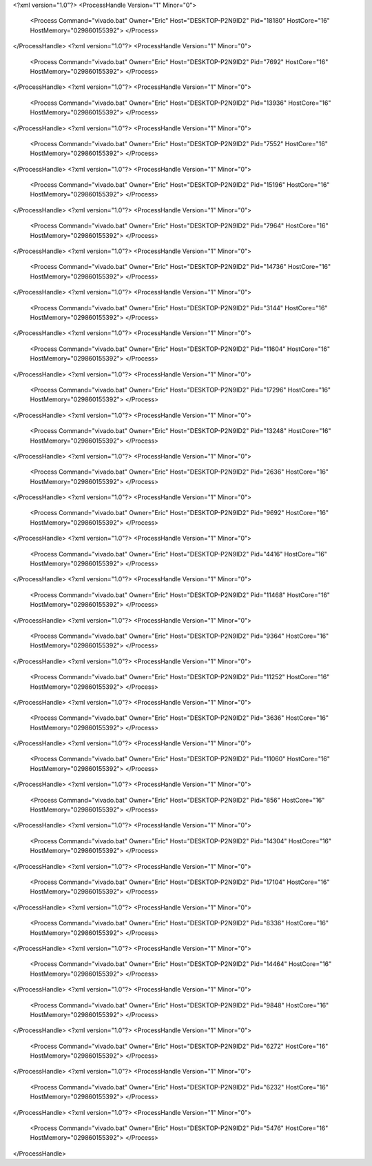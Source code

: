 <?xml version="1.0"?>
<ProcessHandle Version="1" Minor="0">
    <Process Command="vivado.bat" Owner="Eric" Host="DESKTOP-P2N9ID2" Pid="18180" HostCore="16" HostMemory="029860155392">
    </Process>
</ProcessHandle>
<?xml version="1.0"?>
<ProcessHandle Version="1" Minor="0">
    <Process Command="vivado.bat" Owner="Eric" Host="DESKTOP-P2N9ID2" Pid="7692" HostCore="16" HostMemory="029860155392">
    </Process>
</ProcessHandle>
<?xml version="1.0"?>
<ProcessHandle Version="1" Minor="0">
    <Process Command="vivado.bat" Owner="Eric" Host="DESKTOP-P2N9ID2" Pid="13936" HostCore="16" HostMemory="029860155392">
    </Process>
</ProcessHandle>
<?xml version="1.0"?>
<ProcessHandle Version="1" Minor="0">
    <Process Command="vivado.bat" Owner="Eric" Host="DESKTOP-P2N9ID2" Pid="7552" HostCore="16" HostMemory="029860155392">
    </Process>
</ProcessHandle>
<?xml version="1.0"?>
<ProcessHandle Version="1" Minor="0">
    <Process Command="vivado.bat" Owner="Eric" Host="DESKTOP-P2N9ID2" Pid="15196" HostCore="16" HostMemory="029860155392">
    </Process>
</ProcessHandle>
<?xml version="1.0"?>
<ProcessHandle Version="1" Minor="0">
    <Process Command="vivado.bat" Owner="Eric" Host="DESKTOP-P2N9ID2" Pid="7964" HostCore="16" HostMemory="029860155392">
    </Process>
</ProcessHandle>
<?xml version="1.0"?>
<ProcessHandle Version="1" Minor="0">
    <Process Command="vivado.bat" Owner="Eric" Host="DESKTOP-P2N9ID2" Pid="14736" HostCore="16" HostMemory="029860155392">
    </Process>
</ProcessHandle>
<?xml version="1.0"?>
<ProcessHandle Version="1" Minor="0">
    <Process Command="vivado.bat" Owner="Eric" Host="DESKTOP-P2N9ID2" Pid="3144" HostCore="16" HostMemory="029860155392">
    </Process>
</ProcessHandle>
<?xml version="1.0"?>
<ProcessHandle Version="1" Minor="0">
    <Process Command="vivado.bat" Owner="Eric" Host="DESKTOP-P2N9ID2" Pid="11604" HostCore="16" HostMemory="029860155392">
    </Process>
</ProcessHandle>
<?xml version="1.0"?>
<ProcessHandle Version="1" Minor="0">
    <Process Command="vivado.bat" Owner="Eric" Host="DESKTOP-P2N9ID2" Pid="17296" HostCore="16" HostMemory="029860155392">
    </Process>
</ProcessHandle>
<?xml version="1.0"?>
<ProcessHandle Version="1" Minor="0">
    <Process Command="vivado.bat" Owner="Eric" Host="DESKTOP-P2N9ID2" Pid="13248" HostCore="16" HostMemory="029860155392">
    </Process>
</ProcessHandle>
<?xml version="1.0"?>
<ProcessHandle Version="1" Minor="0">
    <Process Command="vivado.bat" Owner="Eric" Host="DESKTOP-P2N9ID2" Pid="2636" HostCore="16" HostMemory="029860155392">
    </Process>
</ProcessHandle>
<?xml version="1.0"?>
<ProcessHandle Version="1" Minor="0">
    <Process Command="vivado.bat" Owner="Eric" Host="DESKTOP-P2N9ID2" Pid="9692" HostCore="16" HostMemory="029860155392">
    </Process>
</ProcessHandle>
<?xml version="1.0"?>
<ProcessHandle Version="1" Minor="0">
    <Process Command="vivado.bat" Owner="Eric" Host="DESKTOP-P2N9ID2" Pid="4416" HostCore="16" HostMemory="029860155392">
    </Process>
</ProcessHandle>
<?xml version="1.0"?>
<ProcessHandle Version="1" Minor="0">
    <Process Command="vivado.bat" Owner="Eric" Host="DESKTOP-P2N9ID2" Pid="11468" HostCore="16" HostMemory="029860155392">
    </Process>
</ProcessHandle>
<?xml version="1.0"?>
<ProcessHandle Version="1" Minor="0">
    <Process Command="vivado.bat" Owner="Eric" Host="DESKTOP-P2N9ID2" Pid="9364" HostCore="16" HostMemory="029860155392">
    </Process>
</ProcessHandle>
<?xml version="1.0"?>
<ProcessHandle Version="1" Minor="0">
    <Process Command="vivado.bat" Owner="Eric" Host="DESKTOP-P2N9ID2" Pid="11252" HostCore="16" HostMemory="029860155392">
    </Process>
</ProcessHandle>
<?xml version="1.0"?>
<ProcessHandle Version="1" Minor="0">
    <Process Command="vivado.bat" Owner="Eric" Host="DESKTOP-P2N9ID2" Pid="3636" HostCore="16" HostMemory="029860155392">
    </Process>
</ProcessHandle>
<?xml version="1.0"?>
<ProcessHandle Version="1" Minor="0">
    <Process Command="vivado.bat" Owner="Eric" Host="DESKTOP-P2N9ID2" Pid="11060" HostCore="16" HostMemory="029860155392">
    </Process>
</ProcessHandle>
<?xml version="1.0"?>
<ProcessHandle Version="1" Minor="0">
    <Process Command="vivado.bat" Owner="Eric" Host="DESKTOP-P2N9ID2" Pid="856" HostCore="16" HostMemory="029860155392">
    </Process>
</ProcessHandle>
<?xml version="1.0"?>
<ProcessHandle Version="1" Minor="0">
    <Process Command="vivado.bat" Owner="Eric" Host="DESKTOP-P2N9ID2" Pid="14304" HostCore="16" HostMemory="029860155392">
    </Process>
</ProcessHandle>
<?xml version="1.0"?>
<ProcessHandle Version="1" Minor="0">
    <Process Command="vivado.bat" Owner="Eric" Host="DESKTOP-P2N9ID2" Pid="17104" HostCore="16" HostMemory="029860155392">
    </Process>
</ProcessHandle>
<?xml version="1.0"?>
<ProcessHandle Version="1" Minor="0">
    <Process Command="vivado.bat" Owner="Eric" Host="DESKTOP-P2N9ID2" Pid="8336" HostCore="16" HostMemory="029860155392">
    </Process>
</ProcessHandle>
<?xml version="1.0"?>
<ProcessHandle Version="1" Minor="0">
    <Process Command="vivado.bat" Owner="Eric" Host="DESKTOP-P2N9ID2" Pid="14464" HostCore="16" HostMemory="029860155392">
    </Process>
</ProcessHandle>
<?xml version="1.0"?>
<ProcessHandle Version="1" Minor="0">
    <Process Command="vivado.bat" Owner="Eric" Host="DESKTOP-P2N9ID2" Pid="9848" HostCore="16" HostMemory="029860155392">
    </Process>
</ProcessHandle>
<?xml version="1.0"?>
<ProcessHandle Version="1" Minor="0">
    <Process Command="vivado.bat" Owner="Eric" Host="DESKTOP-P2N9ID2" Pid="6272" HostCore="16" HostMemory="029860155392">
    </Process>
</ProcessHandle>
<?xml version="1.0"?>
<ProcessHandle Version="1" Minor="0">
    <Process Command="vivado.bat" Owner="Eric" Host="DESKTOP-P2N9ID2" Pid="6232" HostCore="16" HostMemory="029860155392">
    </Process>
</ProcessHandle>
<?xml version="1.0"?>
<ProcessHandle Version="1" Minor="0">
    <Process Command="vivado.bat" Owner="Eric" Host="DESKTOP-P2N9ID2" Pid="5476" HostCore="16" HostMemory="029860155392">
    </Process>
</ProcessHandle>
